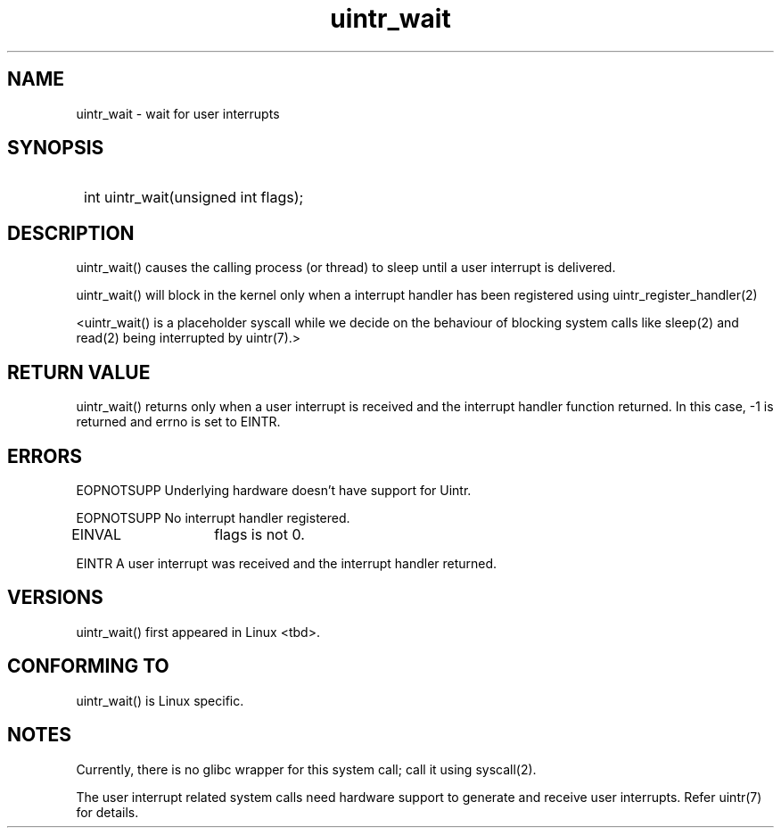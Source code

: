 .TH uintr_wait 2
.SH NAME
uintr_wait - wait for user interrupts

.SH SYNOPSIS
.SY
int uintr_wait(unsigned int flags);
.YS

.SH DESCRIPTION
uintr_wait() causes the calling process (or thread) to sleep until a user
interrupt is delivered.

uintr_wait() will block in the kernel only when a interrupt handler has been
registered using uintr_register_handler(2)

<uintr_wait() is a placeholder syscall while we decide on the behaviour of
blocking system calls like sleep(2) and read(2) being interrupted by uintr(7).>

.SH RETURN VALUE
uintr_wait() returns only when a user interrupt is received and the interrupt
handler function returned.  In this case, -1 is returned and errno is set to
EINTR.

.SH ERRORS
EOPNOTSUPP  Underlying hardware doesn't have support for Uintr.

EOPNOTSUPP  No interrupt handler registered.

EINVAL	    flags is not 0.

EINTR       A user interrupt was received and the interrupt handler returned.

.SH VERSIONS
uintr_wait() first appeared in Linux <tbd>.

.SH CONFORMING TO
uintr_wait() is Linux specific.

.SH NOTES
Currently, there is no glibc wrapper for this system call; call it
using syscall(2).

The user interrupt related system calls need hardware support to
generate and receive user interrupts. Refer uintr(7) for details.
